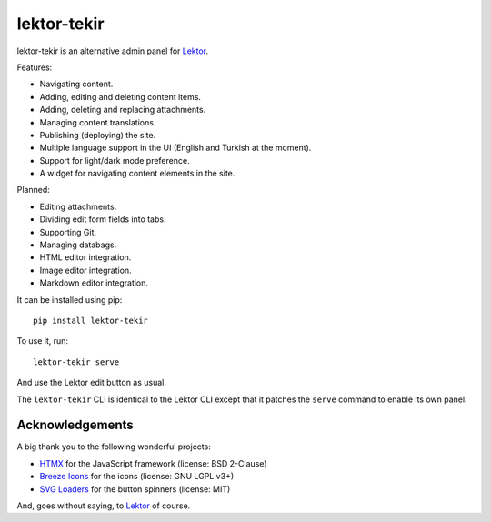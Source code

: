 lektor-tekir
============

lektor-tekir is an alternative admin panel for `Lektor`_.

Features:

- Navigating content.
- Adding, editing and deleting content items.
- Adding, deleting and replacing attachments.
- Managing content translations.
- Publishing (deploying) the site.
- Multiple language support in the UI (English and Turkish at the moment).
- Support for light/dark mode preference.
- A widget for navigating content elements in the site.

Planned:

- Editing attachments.
- Dividing edit form fields into tabs.
- Supporting Git.
- Managing databags.
- HTML editor integration.
- Image editor integration.
- Markdown editor integration.

It can be installed using pip::

  pip install lektor-tekir

To use it, run::

  lektor-tekir serve

And use the Lektor edit button as usual.

The ``lektor-tekir`` CLI is identical to the Lektor CLI
except that it patches the ``serve`` command to enable its own panel.

Acknowledgements
----------------

A big thank you to the following wonderful projects:

- `HTMX`_ for the JavaScript framework (license: BSD 2-Clause)
- `Breeze Icons`_ for the icons (license: GNU LGPL v3+)
- `SVG Loaders`_ for the button spinners (license: MIT)

And, goes without saying, to `Lektor`_ of course.

.. _Lektor: https://www.getlektor.com/
.. _HTMX: https://htmx.org/
.. _Breeze Icons: https://invent.kde.org/frameworks/breeze-icons
.. _SVG Loaders: https://samherbert.net/svg-loaders/
